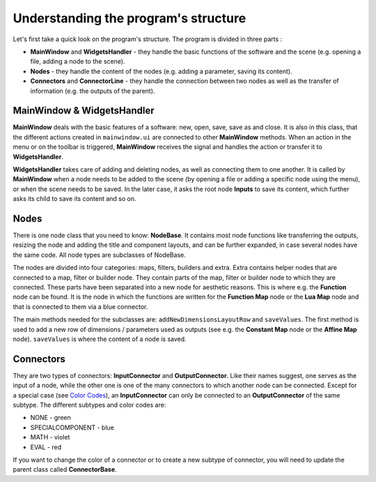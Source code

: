 Understanding the program's structure
=====================================

Let's first take a quick look on the program's structure. The program is divided in three parts :

* **MainWindow** and **WidgetsHandler** - they handle the basic functions of the software and the scene (e.g. opening a file, adding a node to the scene).
* **Nodes** - they handle the content of the nodes (e.g. adding a parameter, saving its content).
* **Connectors** and **ConnectorLine** - they handle the connection between two nodes as well as the transfer of information (e.g. the outputs of the parent).

MainWindow & WidgetsHandler
---------------------------

**MainWindow** deals with the basic features of a software: new, open, save, save as and close. It is also in this class, that the different actions created in ``mainwindow.ui`` are connected to other **MainWindow** methods. When an action in the menu or on the toolbar is triggered, **MainWindow** receives the signal and handles the action or transfer it to **WidgetsHandler**.

**WidgetsHandler** takes care of adding and deleting nodes, as well as connecting them to one another. It is called by **MainWindow** when a node needs to be added to the scene (by opening a file or adding a specific node using the menu), or when the scene needs to be saved. In the later case, it asks the root node **Inputs** to save its content, which further asks its child to save its content and so on.

Nodes
-----

There is one node class that you need to know: **NodeBase**. It contains most node functions like transferring the outputs, resizing the node and adding the title and component layouts, and can be further expanded, in case several nodes have the same code. All node types are subclasses of NodeBase.

The nodes are divided into four categories: maps, filters, builders and extra. Extra contains helper nodes that are connected to a map, filter or builder node. They contain parts of the map, filter or builder node to which they are connected. These parts have been separated into a new node for aesthetic reasons. This is where e.g. the **Function** node can be found. It is the node in which the functions are written for the **Function Map** node or the **Lua Map** node and that is connected to them via a blue connector.

The main methods needed for the subclasses are: ``addNewDimensionsLayoutRow`` and ``saveValues``. The first method is used to add a new row of dimensions / parameters used as outputs (see e.g. the **Constant Map** node or the **Affine Map** node). ``saveValues`` is where the content of a node is saved.

Connectors
----------

They are two types of connectors: **InputConnector** and **OutputConnector**. Like their names suggest, one serves as the input of a node, while the other one is one of the many connectors to which another node can be connected. Except for a special case (see `Color Codes <https://easi-gui.readthedocs.io/en/latest/getting_started.html#color-codes>`_), an **InputConnector** can only be connected to an **OutputConnector** of the same subtype. The different subtypes and color codes are:

* NONE - green
* SPECIALCOMPONENT - blue
* MATH - violet
* EVAL - red

If you want to change the color of a connector or to create a new subtype of connector, you will need to update the parent class called **ConnectorBase**.
